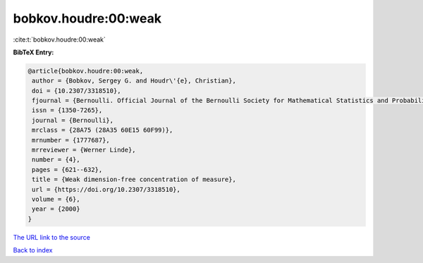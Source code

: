 bobkov.houdre:00:weak
=====================

:cite:t:`bobkov.houdre:00:weak`

**BibTeX Entry:**

.. code-block:: bibtex

   @article{bobkov.houdre:00:weak,
    author = {Bobkov, Sergey G. and Houdr\'{e}, Christian},
    doi = {10.2307/3318510},
    fjournal = {Bernoulli. Official Journal of the Bernoulli Society for Mathematical Statistics and Probability},
    issn = {1350-7265},
    journal = {Bernoulli},
    mrclass = {28A75 (28A35 60E15 60F99)},
    mrnumber = {1777687},
    mrreviewer = {Werner Linde},
    number = {4},
    pages = {621--632},
    title = {Weak dimension-free concentration of measure},
    url = {https://doi.org/10.2307/3318510},
    volume = {6},
    year = {2000}
   }
`The URL link to the source <ttps://doi.org/10.2307/3318510}>`_


`Back to index <../By-Cite-Keys.html>`_
